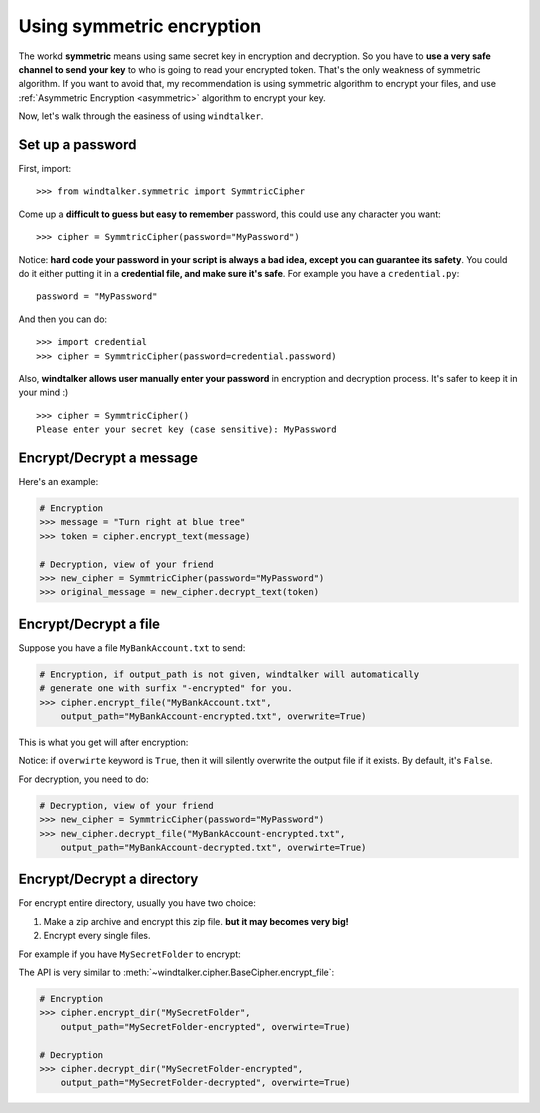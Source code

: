 .. _symmetric:

Using symmetric encryption
===============================================================================
The workd **symmetric** means using same secret key in encryption and decryption. So you have to **use a very safe channel to send your key** to who is going to read your encrypted token. That's the only weakness of symmetric algorithm. If you want to avoid that, my recommendation is using symmetric algorithm to encrypt your files, and use :ref:`Asymmetric Encryption <asymmetric>` algorithm to encrypt your key.

Now, let's walk through the easiness of using ``windtalker``.


Set up a password
-------------------------------------------------------------------------------
First, import::

	>>> from windtalker.symmetric import SymmtricCipher

Come up a **difficult to guess but easy to remember** password, this could use any character you want::

	>>> cipher = SymmtricCipher(password="MyPassword")

Notice: **hard code your password in your script is always a bad idea, except you can guarantee its safety**. You could do it either putting it in a **credential file, and make sure it's safe**. For example you have a ``credential.py``::

	password = "MyPassword"

And then you can do::

	>>> import credential
	>>> cipher = SymmtricCipher(password=credential.password)

Also, **windtalker allows user manually enter your password** in encryption and decryption process. It's safer to keep it in your mind :)

::

	>>> cipher = SymmtricCipher()
	Please enter your secret key (case sensitive): MyPassword


Encrypt/Decrypt a message
-------------------------------------------------------------------------------
Here's an example:

.. code-block:: python

	# Encryption
	>>> message = "Turn right at blue tree"
	>>> token = cipher.encrypt_text(message)

	# Decryption, view of your friend
	>>> new_cipher = SymmtricCipher(password="MyPassword")
	>>> original_message = new_cipher.decrypt_text(token)


Encrypt/Decrypt a file
-------------------------------------------------------------------------------
Suppose you have a file ``MyBankAccount.txt`` to send:

.. image:: _static/secret_file_before.png

.. image:: _static/secret_file_before_content.png

.. code-block:: python

	# Encryption, if output_path is not given, windtalker will automatically 
	# generate one with surfix "-encrypted" for you.
	>>> cipher.encrypt_file("MyBankAccount.txt", 
	    output_path="MyBankAccount-encrypted.txt", overwrite=True)

This is what you get will after encryption:

.. image:: _static/secret_file_after.png

.. image:: _static/secret_file_after_content.png

Notice: if ``overwirte`` keyword is ``True``, then it will silently overwrite the output file if it exists. By default, it's ``False``.

For decryption, you need to do:

.. code-block:: python

	# Decryption, view of your friend
	>>> new_cipher = SymmtricCipher(password="MyPassword")
	>>> new_cipher.decrypt_file("MyBankAccount-encrypted.txt", 
	    output_path="MyBankAccount-decrypted.txt", overwirte=True)


Encrypt/Decrypt a directory
-------------------------------------------------------------------------------
For encrypt entire directory, usually you have two choice:

1. Make a zip archive and encrypt this zip file. **but it may becomes very big!**
2. Encrypt every single files.

For example if you have ``MySecretFolder`` to encrypt:

.. image:: _static/secret_directory_before1.png

.. image:: _static/secret_directory_before2.png

The API is very similar to :meth:`~windtalker.cipher.BaseCipher.encrypt_file`:

.. code-block:: python

	# Encryption
	>>> cipher.encrypt_dir("MySecretFolder", 
	    output_path="MySecretFolder-encrypted", overwirte=True)

	# Decryption
	>>> cipher.decrypt_dir("MySecretFolder-encrypted", 
	    output_path="MySecretFolder-decrypted", overwirte=True)